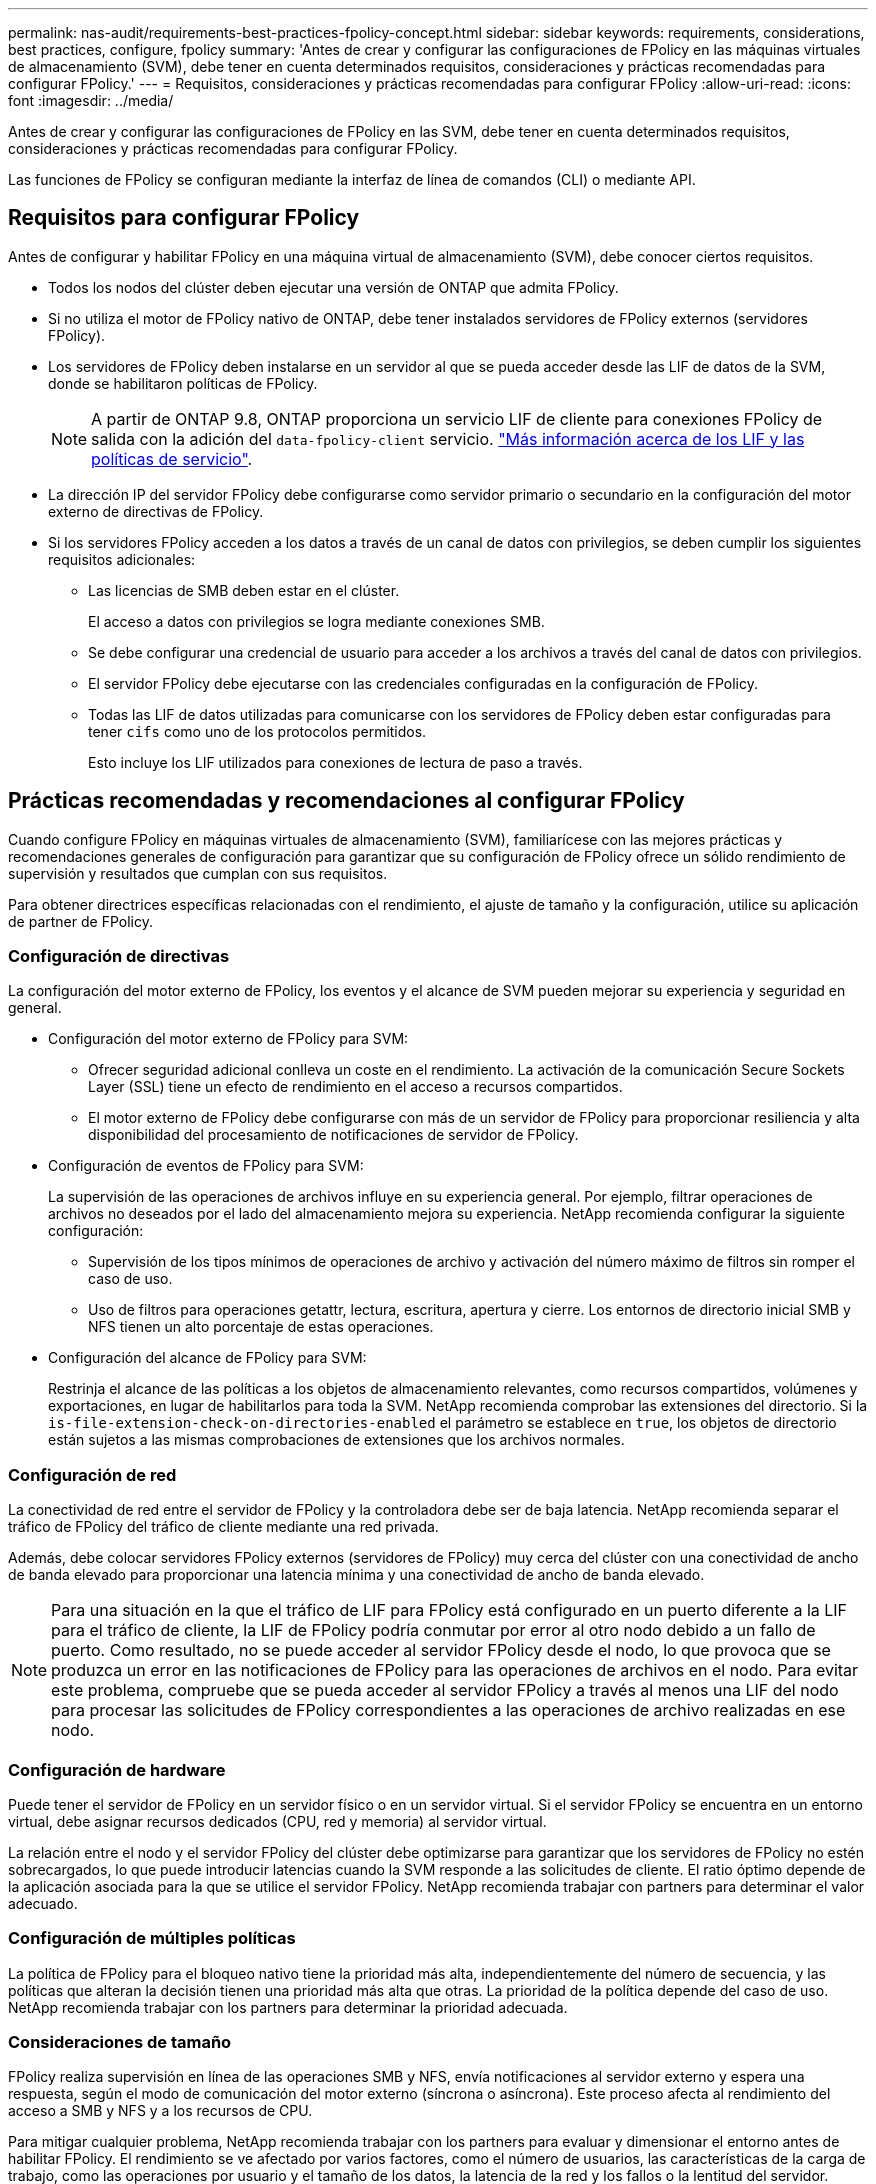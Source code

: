 ---
permalink: nas-audit/requirements-best-practices-fpolicy-concept.html 
sidebar: sidebar 
keywords: requirements, considerations, best practices, configure, fpolicy 
summary: 'Antes de crear y configurar las configuraciones de FPolicy en las máquinas virtuales de almacenamiento (SVM), debe tener en cuenta determinados requisitos, consideraciones y prácticas recomendadas para configurar FPolicy.' 
---
= Requisitos, consideraciones y prácticas recomendadas para configurar FPolicy
:allow-uri-read: 
:icons: font
:imagesdir: ../media/


[role="lead"]
Antes de crear y configurar las configuraciones de FPolicy en las SVM, debe tener en cuenta determinados requisitos, consideraciones y prácticas recomendadas para configurar FPolicy.

Las funciones de FPolicy se configuran mediante la interfaz de línea de comandos (CLI) o mediante API.



== Requisitos para configurar FPolicy

Antes de configurar y habilitar FPolicy en una máquina virtual de almacenamiento (SVM), debe conocer ciertos requisitos.

* Todos los nodos del clúster deben ejecutar una versión de ONTAP que admita FPolicy.
* Si no utiliza el motor de FPolicy nativo de ONTAP, debe tener instalados servidores de FPolicy externos (servidores FPolicy).
* Los servidores de FPolicy deben instalarse en un servidor al que se pueda acceder desde las LIF de datos de la SVM, donde se habilitaron políticas de FPolicy.
+

NOTE: A partir de ONTAP 9.8, ONTAP proporciona un servicio LIF de cliente para conexiones FPolicy de salida con la adición del `data-fpolicy-client` servicio. https://docs.netapp.com/us-en/ontap/networking/lifs_and_service_policies96.html["Más información acerca de los LIF y las políticas de servicio"].

* La dirección IP del servidor FPolicy debe configurarse como servidor primario o secundario en la configuración del motor externo de directivas de FPolicy.
* Si los servidores FPolicy acceden a los datos a través de un canal de datos con privilegios, se deben cumplir los siguientes requisitos adicionales:
+
** Las licencias de SMB deben estar en el clúster.
+
El acceso a datos con privilegios se logra mediante conexiones SMB.

** Se debe configurar una credencial de usuario para acceder a los archivos a través del canal de datos con privilegios.
** El servidor FPolicy debe ejecutarse con las credenciales configuradas en la configuración de FPolicy.
** Todas las LIF de datos utilizadas para comunicarse con los servidores de FPolicy deben estar configuradas para tener `cifs` como uno de los protocolos permitidos.
+
Esto incluye los LIF utilizados para conexiones de lectura de paso a través.







== Prácticas recomendadas y recomendaciones al configurar FPolicy

Cuando configure FPolicy en máquinas virtuales de almacenamiento (SVM), familiarícese con las mejores prácticas y recomendaciones generales de configuración para garantizar que su configuración de FPolicy ofrece un sólido rendimiento de supervisión y resultados que cumplan con sus requisitos.

Para obtener directrices específicas relacionadas con el rendimiento, el ajuste de tamaño y la configuración, utilice su aplicación de partner de FPolicy.



=== Configuración de directivas

La configuración del motor externo de FPolicy, los eventos y el alcance de SVM pueden mejorar su experiencia y seguridad en general.

* Configuración del motor externo de FPolicy para SVM:
+
** Ofrecer seguridad adicional conlleva un coste en el rendimiento. La activación de la comunicación Secure Sockets Layer (SSL) tiene un efecto de rendimiento en el acceso a recursos compartidos.
** El motor externo de FPolicy debe configurarse con más de un servidor de FPolicy para proporcionar resiliencia y alta disponibilidad del procesamiento de notificaciones de servidor de FPolicy.


* Configuración de eventos de FPolicy para SVM:
+
La supervisión de las operaciones de archivos influye en su experiencia general. Por ejemplo, filtrar operaciones de archivos no deseados por el lado del almacenamiento mejora su experiencia. NetApp recomienda configurar la siguiente configuración:

+
** Supervisión de los tipos mínimos de operaciones de archivo y activación del número máximo de filtros sin romper el caso de uso.
** Uso de filtros para operaciones getattr, lectura, escritura, apertura y cierre. Los entornos de directorio inicial SMB y NFS tienen un alto porcentaje de estas operaciones.


* Configuración del alcance de FPolicy para SVM:
+
Restrinja el alcance de las políticas a los objetos de almacenamiento relevantes, como recursos compartidos, volúmenes y exportaciones, en lugar de habilitarlos para toda la SVM. NetApp recomienda comprobar las extensiones del directorio. Si la `is-file-extension-check-on-directories-enabled` el parámetro se establece en `true`, los objetos de directorio están sujetos a las mismas comprobaciones de extensiones que los archivos normales.





=== Configuración de red

La conectividad de red entre el servidor de FPolicy y la controladora debe ser de baja latencia. NetApp recomienda separar el tráfico de FPolicy del tráfico de cliente mediante una red privada.

Además, debe colocar servidores FPolicy externos (servidores de FPolicy) muy cerca del clúster con una conectividad de ancho de banda elevado para proporcionar una latencia mínima y una conectividad de ancho de banda elevado.


NOTE: Para una situación en la que el tráfico de LIF para FPolicy está configurado en un puerto diferente a la LIF para el tráfico de cliente, la LIF de FPolicy podría conmutar por error al otro nodo debido a un fallo de puerto. Como resultado, no se puede acceder al servidor FPolicy desde el nodo, lo que provoca que se produzca un error en las notificaciones de FPolicy para las operaciones de archivos en el nodo. Para evitar este problema, compruebe que se pueda acceder al servidor FPolicy a través al menos una LIF del nodo para procesar las solicitudes de FPolicy correspondientes a las operaciones de archivo realizadas en ese nodo.



=== Configuración de hardware

Puede tener el servidor de FPolicy en un servidor físico o en un servidor virtual. Si el servidor FPolicy se encuentra en un entorno virtual, debe asignar recursos dedicados (CPU, red y memoria) al servidor virtual.

La relación entre el nodo y el servidor FPolicy del clúster debe optimizarse para garantizar que los servidores de FPolicy no estén sobrecargados, lo que puede introducir latencias cuando la SVM responde a las solicitudes de cliente. El ratio óptimo depende de la aplicación asociada para la que se utilice el servidor FPolicy. NetApp recomienda trabajar con partners para determinar el valor adecuado.



=== Configuración de múltiples políticas

La política de FPolicy para el bloqueo nativo tiene la prioridad más alta, independientemente del número de secuencia, y las políticas que alteran la decisión tienen una prioridad más alta que otras. La prioridad de la política depende del caso de uso. NetApp recomienda trabajar con los partners para determinar la prioridad adecuada.



=== Consideraciones de tamaño

FPolicy realiza supervisión en línea de las operaciones SMB y NFS, envía notificaciones al servidor externo y espera una respuesta, según el modo de comunicación del motor externo (síncrona o asíncrona). Este proceso afecta al rendimiento del acceso a SMB y NFS y a los recursos de CPU.

Para mitigar cualquier problema, NetApp recomienda trabajar con los partners para evaluar y dimensionar el entorno antes de habilitar FPolicy. El rendimiento se ve afectado por varios factores, como el número de usuarios, las características de la carga de trabajo, como las operaciones por usuario y el tamaño de los datos, la latencia de la red y los fallos o la lentitud del servidor.



== Supervisión del rendimiento

FPolicy es un sistema basado en notificaciones. Las notificaciones se envían a un servidor externo para su procesamiento y para generar una respuesta a ONTAP. Este proceso de ida y vuelta aumenta la latencia de acceso de los clientes.

La supervisión de los contadores de rendimiento en el servidor FPolicy y en ONTAP le permite identificar cuellos de botella en la solución y ajustar los parámetros según sea necesario para obtener una solución óptima. Por ejemplo, un aumento de la latencia de FPolicy tiene un efecto en cascada sobre la latencia de acceso de SMB y NFS. Por lo tanto, debería supervisar tanto la latencia de las cargas de trabajo (SMB y NFS) como la latencia de FPolicy. Además, puede utilizar políticas de calidad de servicio en ONTAP para configurar una carga de trabajo para cada volumen o SVM que esté habilitado para FPolicy.

NetApp recomienda ejecutar el `statistics show –object workload` comando para mostrar las estadísticas de carga de trabajo. Además, debe supervisar los siguientes parámetros:

* Latencias medias, de lectura y de escritura
* Número total de operaciones
* Contadores de lectura y escritura


Puede supervisar el rendimiento de los subsistemas de FPolicy utilizando los siguientes contadores de FPolicy.


NOTE: Debe estar en modo de diagnóstico para recopilar estadísticas relacionadas con FPolicy.

.Pasos
. Recopilar contadores de FPolicy:
+
.. `statistics start -object fpolicy -instance _instance_name_ -sample-id _ID_`
.. `statistics start -object fpolicy_policy -instance _instance_name_ -sample-id _ID_`


. Mostrar contadores de FPolicy:
+
.. `statistics show -object fpolicy –instance _instance_name_ -sample-id _ID_`
.. `statistics show -object fpolicy_server –instance _instance_name_ -sample-id _ID_`


+
--
La `fpolicy` y.. `fpolicy_server` los contadores dan información sobre los diferentes parámetros de rendimiento que se describen en la siguiente tabla.

[cols="25,75"]
|===
| Contadores | Descripción 


 a| 
* “fpolicy” contadores*



| latencia_solicitud_máx | Latencia máxima de solicitudes de pantalla 


| outstanding_requests | Número total de solicitudes de pantalla en curso 


| hist_latencia_solicitud | Histograma de latencia para solicitudes de pantalla 


| requests_dispatched_rate | Número de solicitudes de pantalla enviadas por segundo 


| requests_recepted_rate | Número de solicitudes de pantalla recibidas por segundo 


 a| 
* “fpolicy_server” contadores*



| latencia_solicitud_máx | Latencia máxima para una solicitud de pantalla 


| outstanding_requests | Número total de solicitudes de pantalla en espera de respuesta 


| latencia_solicitud | Latencia media para la solicitud de pantalla 


| hist_latencia_solicitud | Histograma de latencia para solicitudes de pantalla 


| request_sended_rate | Número de solicitudes de pantalla enviadas al servidor FPolicy por segundo 


| response_recepted_rate | Número de respuestas de pantalla recibidas del servidor FPolicy por segundo 
|===
--




=== Gestione el flujo de trabajo de FPolicy y la dependencia de otras tecnologías

NetApp recomienda deshabilitar una política de FPolicy antes de realizar cambios de configuración. Por ejemplo, si desea agregar o modificar una dirección IP en el motor externo configurado para la política activada, desactive primero la política.

Si configura FPolicy para supervisar los volúmenes de NetApp FlexCache, NetApp recomienda que no configure FPolicy para que supervise las operaciones de los archivos de lectura y GETATTR. La supervisión de estas operaciones en ONTAP requiere la recuperación de datos de nodo a ruta (I2P). Dado que no pueden recuperarse datos I2P de volúmenes FlexCache, deben recuperarse del volumen de origen. Por lo tanto, la supervisión de estas operaciones elimina los beneficios de rendimiento que puede ofrecer FlexCache.

Cuando se ponen en marcha FPolicy y una solución antivirus externa, primero la solución antivirus recibe notificaciones. El procesamiento de FPolicy se inicia solo después de que se complete el análisis antivirus. Es importante dimensionar correctamente las soluciones antivirus porque un análisis antivirus lento puede afectar al rendimiento general.



== Consideraciones sobre la actualización de paso a través y la reversión

Hay ciertas consideraciones de actualización y reversión que debe saber acerca de antes de actualizar a una versión ONTAP que admite lectura previa al paso o antes de revertir a una versión que no admite lectura a través del paso.



=== Actualizar

Después de actualizar todos los nodos a una versión de ONTAP que admita la lectura PassThrough de FPolicy, el clúster puede usar la funcionalidad de lectura mediante paso a paso; sin embargo, la lectura a través permanece deshabilitada de forma predeterminada en las configuraciones de FPolicy existentes. Para utilizar la lectura de paso a través en las configuraciones de FPolicy existentes, debe deshabilitar la política de FPolicy, modificar la configuración y, a continuación, volver a habilitar la configuración.



=== Revertir

Antes de revertir a una versión de ONTAP que no sea compatible con la lectura de paso a través de FPolicy, debe cumplir las siguientes condiciones:

* Desactive todas las políticas que utilizan passthrough-read y, a continuación, modifique las configuraciones afectadas para que no utilicen passthrough-read.
* Deshabilite la funcionalidad de FPolicy en el clúster deshabilitando todas las políticas de FPolicy en el clúster.

